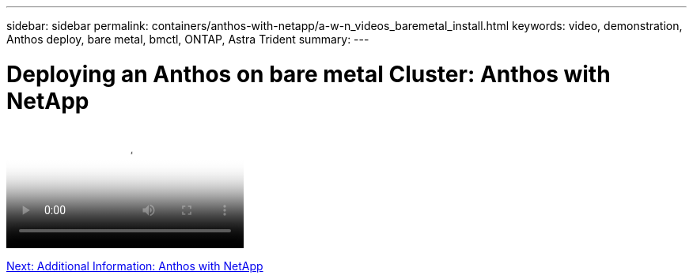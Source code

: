 ---
sidebar: sidebar
permalink: containers/anthos-with-netapp/a-w-n_videos_baremetal_install.html
keywords: video, demonstration, Anthos deploy, bare metal, bmctl, ONTAP, Astra Trident
summary:
---

= Deploying an Anthos on bare metal Cluster: Anthos with NetApp
:hardbreaks:
:nofooter:
:icons: font
:linkattrs:
:imagesdir: ../../media/


video::Anthos-Deploy-Bare-Metal.mp4[Deploying Anthos on bare metal - Anthos with NetApp]

link:a-w-n_additional_information.html[Next: Additional Information: Anthos with NetApp]
